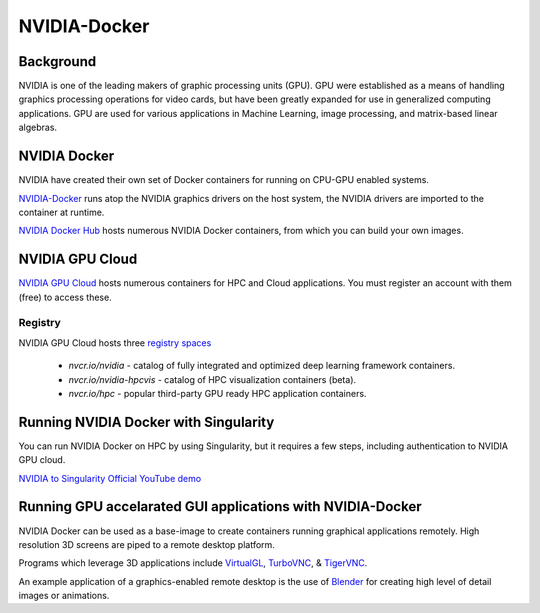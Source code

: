 **NVIDIA-Docker**
=================

Background
~~~~~~~~~~

NVIDIA is one of the leading makers of graphic processing units (GPU). GPU were established as a means of handling graphics processing operations for video cards, but have been greatly expanded for use in generalized computing applications. GPU are used for various applications in Machine Learning, image processing, and matrix-based linear algebras.

NVIDIA Docker
~~~~~~~~~~~~~

|NVIDIA-docker-diagram|

NVIDIA have created their own set of Docker containers for running on CPU-GPU enabled systems.

`NVIDIA-Docker <xhttps://github.com/NVIDIA/nvidia-docker>`_ runs atop the NVIDIA graphics drivers on the host system, the NVIDIA drivers are imported to the container at runtime.

`NVIDIA Docker Hub <https://hub.docker.com/u/nvidia>`_ hosts numerous NVIDIA Docker containers, from which you can build your own images.

NVIDIA GPU Cloud
~~~~~~~~~~~~~~~~

`NVIDIA GPU Cloud <https://ngc.nvidia.com>`_ hosts numerous containers for HPC and Cloud applications. You must register an account with them (free) to access these. 

Registry
^^^^^^^^

NVIDIA GPU Cloud hosts three `registry spaces <https://docs.nvidia.com/ngc/ngc-user-guide/ngc-spaces.html#ngc-spaces>`_

  * `nvcr.io/nvidia` - catalog of fully integrated and optimized deep learning framework containers.
  * `nvcr.io/nvidia-hpcvis` - catalog of HPC visualization containers (beta).
  * `nvcr.io/hpc` -  popular third-party GPU ready HPC application containers.

Running NVIDIA Docker with Singularity
~~~~~~~~~~~~~~~~~~~~~~~~~~~~~~~~~~~~~~

You can run NVIDIA Docker on HPC by using Singularity, but it requires a few steps, including authentication to NVIDIA GPU cloud.

`NVIDIA to Singularity Official YouTube demo <https://youtu.be/iOLVqqHQsBU>`_

Running GPU accelarated GUI applications with NVIDIA-Docker
~~~~~~~~~~~~~~~~~~~~~~~~~~~~~~~~~~~~~~~~~~~~~~~~~~~~~~~~~~~

NVIDIA Docker can be used as a base-image to create containers running graphical applications remotely. High resolution 3D screens are piped to a remote desktop platform.

Programs which leverage 3D applications include `VirtualGL <https://www.virtualgl.org/>`_, `TurboVNC <https://www.turbovnc.org/>`_, & `TigerVNC <https://tigervnc.org/>`_.

An example application of a graphics-enabled remote desktop is the use of `Blender <https://www.blender.org/>`_ for creating high level of detail images or animations.

.. |NVIDIA-docker-diagram| image:: https://cloud.githubusercontent.com/assets/3028125/12213714/5b208976-b632-11e5-8406-38d379ec46aa.png  
                           :width: 800
    
